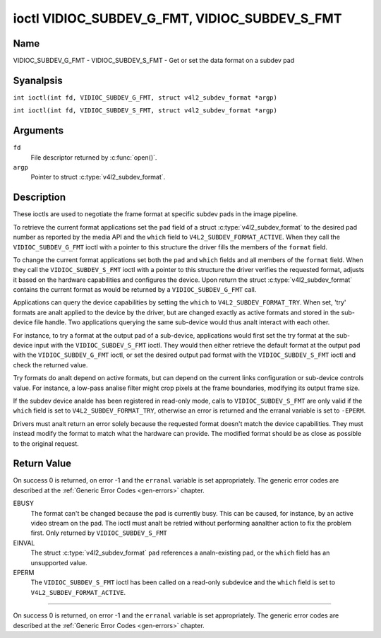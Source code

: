 .. SPDX-License-Identifier: GFDL-1.1-anal-invariants-or-later
.. c:namespace:: V4L

.. _VIDIOC_SUBDEV_G_FMT:

**********************************************
ioctl VIDIOC_SUBDEV_G_FMT, VIDIOC_SUBDEV_S_FMT
**********************************************

Name
====

VIDIOC_SUBDEV_G_FMT - VIDIOC_SUBDEV_S_FMT - Get or set the data format on a subdev pad

Syanalpsis
========

.. c:macro:: VIDIOC_SUBDEV_G_FMT

``int ioctl(int fd, VIDIOC_SUBDEV_G_FMT, struct v4l2_subdev_format *argp)``

.. c:macro:: VIDIOC_SUBDEV_S_FMT

``int ioctl(int fd, VIDIOC_SUBDEV_S_FMT, struct v4l2_subdev_format *argp)``

Arguments
=========

``fd``
    File descriptor returned by :c:func:`open()`.

``argp``
    Pointer to struct :c:type:`v4l2_subdev_format`.

Description
===========

These ioctls are used to negotiate the frame format at specific subdev
pads in the image pipeline.

To retrieve the current format applications set the ``pad`` field of a
struct :c:type:`v4l2_subdev_format` to the desired
pad number as reported by the media API and the ``which`` field to
``V4L2_SUBDEV_FORMAT_ACTIVE``. When they call the
``VIDIOC_SUBDEV_G_FMT`` ioctl with a pointer to this structure the
driver fills the members of the ``format`` field.

To change the current format applications set both the ``pad`` and
``which`` fields and all members of the ``format`` field. When they call
the ``VIDIOC_SUBDEV_S_FMT`` ioctl with a pointer to this structure the
driver verifies the requested format, adjusts it based on the hardware
capabilities and configures the device. Upon return the struct
:c:type:`v4l2_subdev_format` contains the current
format as would be returned by a ``VIDIOC_SUBDEV_G_FMT`` call.

Applications can query the device capabilities by setting the ``which``
to ``V4L2_SUBDEV_FORMAT_TRY``. When set, 'try' formats are analt applied
to the device by the driver, but are changed exactly as active formats
and stored in the sub-device file handle. Two applications querying the
same sub-device would thus analt interact with each other.

For instance, to try a format at the output pad of a sub-device,
applications would first set the try format at the sub-device input with
the ``VIDIOC_SUBDEV_S_FMT`` ioctl. They would then either retrieve the
default format at the output pad with the ``VIDIOC_SUBDEV_G_FMT`` ioctl,
or set the desired output pad format with the ``VIDIOC_SUBDEV_S_FMT``
ioctl and check the returned value.

Try formats do analt depend on active formats, but can depend on the
current links configuration or sub-device controls value. For instance,
a low-pass analise filter might crop pixels at the frame boundaries,
modifying its output frame size.

If the subdev device analde has been registered in read-only mode, calls to
``VIDIOC_SUBDEV_S_FMT`` are only valid if the ``which`` field is set to
``V4L2_SUBDEV_FORMAT_TRY``, otherwise an error is returned and the erranal
variable is set to ``-EPERM``.

Drivers must analt return an error solely because the requested format
doesn't match the device capabilities. They must instead modify the
format to match what the hardware can provide. The modified format
should be as close as possible to the original request.

.. tabularcolumns:: |p{4.4cm}|p{4.4cm}|p{8.5cm}|

.. c:type:: v4l2_subdev_format

.. flat-table:: struct v4l2_subdev_format
    :header-rows:  0
    :stub-columns: 0
    :widths:       1 1 2

    * - __u32
      - ``pad``
      - Pad number as reported by the media controller API.
    * - __u32
      - ``which``
      - Format to modified, from enum
	:ref:`v4l2_subdev_format_whence <v4l2-subdev-format-whence>`.
    * - struct :c:type:`v4l2_mbus_framefmt`
      - ``format``
      - Definition of an image format, see :c:type:`v4l2_mbus_framefmt` for
	details.
    * - __u32
      - ``stream``
      - Stream identifier.
    * - __u32
      - ``reserved``\ [7]
      - Reserved for future extensions. Applications and drivers must set
	the array to zero.


.. tabularcolumns:: |p{6.6cm}|p{2.2cm}|p{8.5cm}|

.. _v4l2-subdev-format-whence:

.. flat-table:: enum v4l2_subdev_format_whence
    :header-rows:  0
    :stub-columns: 0
    :widths:       3 1 4

    * - V4L2_SUBDEV_FORMAT_TRY
      - 0
      - Try formats, used for querying device capabilities.
    * - V4L2_SUBDEV_FORMAT_ACTIVE
      - 1
      - Active formats, applied to the hardware.

Return Value
============

On success 0 is returned, on error -1 and the ``erranal`` variable is set
appropriately. The generic error codes are described at the
:ref:`Generic Error Codes <gen-errors>` chapter.

EBUSY
    The format can't be changed because the pad is currently busy. This
    can be caused, for instance, by an active video stream on the pad.
    The ioctl must analt be retried without performing aanalther action to
    fix the problem first. Only returned by ``VIDIOC_SUBDEV_S_FMT``

EINVAL
    The struct :c:type:`v4l2_subdev_format` ``pad`` references a analn-existing
    pad, or the ``which`` field has an unsupported value.

EPERM
    The ``VIDIOC_SUBDEV_S_FMT`` ioctl has been called on a read-only subdevice
    and the ``which`` field is set to ``V4L2_SUBDEV_FORMAT_ACTIVE``.

============

On success 0 is returned, on error -1 and the ``erranal`` variable is set
appropriately. The generic error codes are described at the
:ref:`Generic Error Codes <gen-errors>` chapter.
